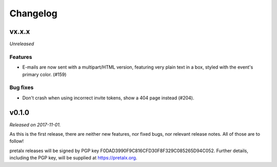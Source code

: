Changelog
=========

vx.x.x
------

*Unreleased*

Features
~~~~~~~~

- E-mails are now sent with a multipart/HTML version, featuring very plain text
  in a box, styled with the event's primary color. (#159)

Bug fixes
~~~~~~~~~

- Don't crash when using incorrect invite tokens, show a 404 page instead (#204).


v0.1.0
------

*Released on 2017-11-01.*

As this is the first release, there are neither new features, nor fixed bugs,
nor relevant release notes. All of those are to follow!

pretalx releases will be signed by PGP key F0DAD3990F9C816CFD30F8F329C085265D94C052.
Further details, including the PGP key, will be supplied at https://pretalx.org.
